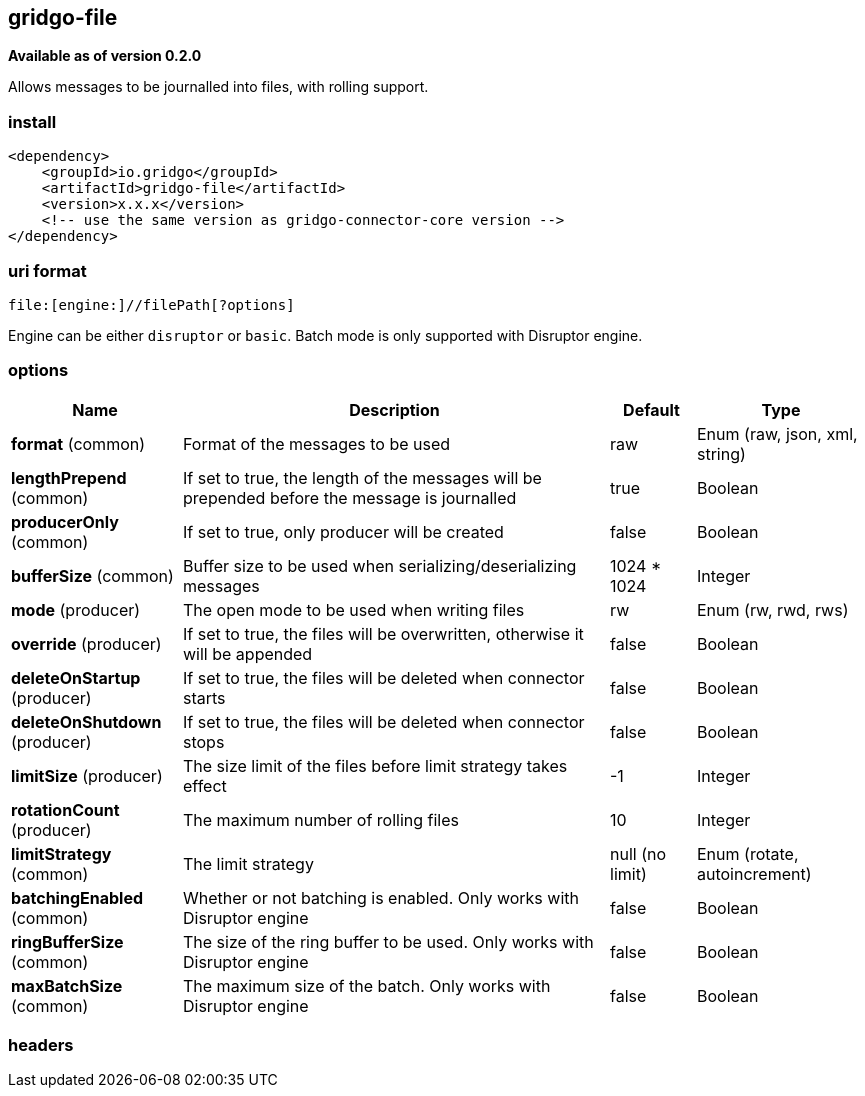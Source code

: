 [[file-connector]]
== gridgo-file

*Available as of version 0.2.0*

Allows messages to be journalled into files, with rolling support.

=== install

[source,xml]
------------------------------------------------------------
<dependency>
    <groupId>io.gridgo</groupId>
    <artifactId>gridgo-file</artifactId>
    <version>x.x.x</version>
    <!-- use the same version as gridgo-connector-core version -->
</dependency>
------------------------------------------------------------

=== uri format

[source,java]
---------------------------
file:[engine:]//filePath[?options]

---------------------------

Engine can be either `disruptor` or `basic`. Batch mode is only supported with Disruptor engine.

=== options

// connector options: START

[width="100%",cols="2,5,^1,2",options="header"]
|===

| Name | Description  | Default | Type
| *format* (common) | Format of the messages to be used | raw | Enum (raw, json, xml, string)
| *lengthPrepend* (common) | If set to true, the length of the messages will be prepended before the message is journalled | true | Boolean
| *producerOnly* (common) | If set to true, only producer will be created | false | Boolean
| *bufferSize* (common) | Buffer size to be used when serializing/deserializing messages | 1024 * 1024 | Integer
| *mode* (producer) | The open mode to be used when writing files | rw | Enum (rw, rwd, rws)
| *override* (producer) | If set to true, the files will be overwritten, otherwise it will be appended | false | Boolean
| *deleteOnStartup* (producer) | If set to true, the files will be deleted when connector starts | false | Boolean
| *deleteOnShutdown* (producer) | If set to true, the files will be deleted when connector stops | false | Boolean
| *limitSize* (producer) | The size limit of the files before limit strategy takes effect | -1 | Integer
| *rotationCount* (producer) | The maximum number of rolling files | 10 | Integer
| *limitStrategy* (common) | The limit strategy | null (no limit) | Enum (rotate, autoincrement)
| *batchingEnabled* (common) | Whether or not batching is enabled. Only works with Disruptor engine | false | Boolean
| *ringBufferSize* (common) | The size of the ring buffer to be used. Only works with Disruptor engine | false | Boolean
| *maxBatchSize* (common) | The maximum size of the batch. Only works with Disruptor engine | false | Boolean

|===
// connector options: END

=== headers

// headers: START

[width="100%",cols="2,2,5,^1",options="header"]
|===

There is no supported headers for File connector.

|===
// headers: END

